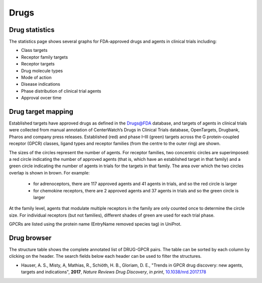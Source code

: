 Drugs
=================

Drug statistics
-----------------

The statistics page shows several graphs for FDA-approved drugs and agents in clinical trials including:

*   Class targets
*   Receptor family targets
*   Receptor targets
*   Drug molecule types
*   Mode of action
*   Disease indications
*   Phase distribution of clinical trial agents
*   Approval ovcer time

Drug target mapping
--------------------

Established targets have approved drugs as
defined in the Drugs@FDA database, and targets of agents in clinical trials
were collected from manual annotation of CenterWatch’s Drugs in Clinical
Trials database, OpenTargets, Drugbank, Pharos and company press releases.
Established (red) and phase I–III (green) targets across the G protein-coupled
receptor (GPCR) classes, ligand types and receptor families (from the centre
to the outer ring) are shown. 

The sizes of the circles represent the number of
agents. For receptor families, two concentric circles are superimposed: a red
circle indicating the number of approved agents (that is, which have an
established target in that family) and a green circle indicating the number of
agents in trials for the targets in that family. The area over which the two
circles overlap is shown in brown. For example:
  *   for adrenoceptors, there are 117 approved agents and 41 agents in trials, and so the red circle is larger
  *   for chemokine receptors, there are 2 approved agents and 37 agents in trials and so the green circle is larger
  
At the family level, agents that modulate multiple receptors in the family are only counted once to determine the circle size. For individual receptors (but not families), different
shades of green are used for each trial phase. 

GPCRs are listed using the protein name (EntryName removed species tag) in UniProt.

Drug browser
-----------------------

The structure table shows the complete annotated list of DRUG-GPCR pairs. 
The table can be sorted by each column by clicking on the header. 
The search fields below each header can be used to filter the structures.




*  Hauser, A. S., Misty, A, Mathias, R., Schiöth, H. B., Gloriam, D. E., "Trends in GPCR drug discovery: new agents, targets and indications", **2017**, *Nature Reviews Drug Discovery*, *in print*, `10.1038/nrd.2017.178`_

.. _10.1038/nrd.2017.178: https://dx.doi.org/10.1038/nrd.2017.178
